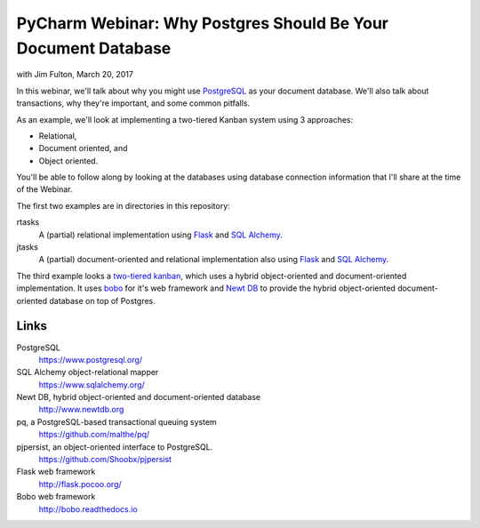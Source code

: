==============================================================
PyCharm Webinar: Why Postgres Should Be Your Document Database
==============================================================

with Jim Fulton, March 20, 2017

In this webinar, we'll talk about why you might use `PostgreSQL
<https://www.postgresql.org/>`_ as your document database.  We'll also
talk about transactions, why they're important, and some common
pitfalls.

As an example, we'll look at implementing a two-tiered Kanban system
using 3 approaches:

- Relational,

- Document oriented, and

- Object oriented.

You'll be able to follow along by looking at the databases using
database connection information that I'll share at the time of the Webinar.

The first two examples are in directories in this repository:

rtasks
  A (partial) relational implementation using `Flask
  <http://flask.pocoo.org/>`_ and `SQL Alchemy
  <https://www.sqlalchemy.org/>`_.

jtasks
  A (partial) document-oriented and relational implementation also
  using `Flask <http://flask.pocoo.org/>`_ and `SQL Alchemy
  <https://www.sqlalchemy.org/>`_.

The third example looks a `two-tiered kanban
<https://github.com/zc/twotieredkanban>`_, which uses a hybrid
object-oriented and document-oriented implementation.  It uses `bobo
<http://bobo.readthedocs.io>`_ for it's web framework and `Newt DB
<http://www.newtdb.org>`_ to provide the hybrid object-oriented
document-oriented database on top of Postgres.

Links
=====

PostgreSQL
  https://www.postgresql.org/

SQL Alchemy object-relational mapper
  https://www.sqlalchemy.org/

Newt DB, hybrid object-oriented and document-oriented database
  http://www.newtdb.org

pq, a PostgreSQL-based transactional queuing system
  https://github.com/malthe/pq/

pjpersist, an object-oriented interface to PostgreSQL.
  https://github.com/Shoobx/pjpersist

Flask web framework
  http://flask.pocoo.org/

Bobo web framework
  http://bobo.readthedocs.io

